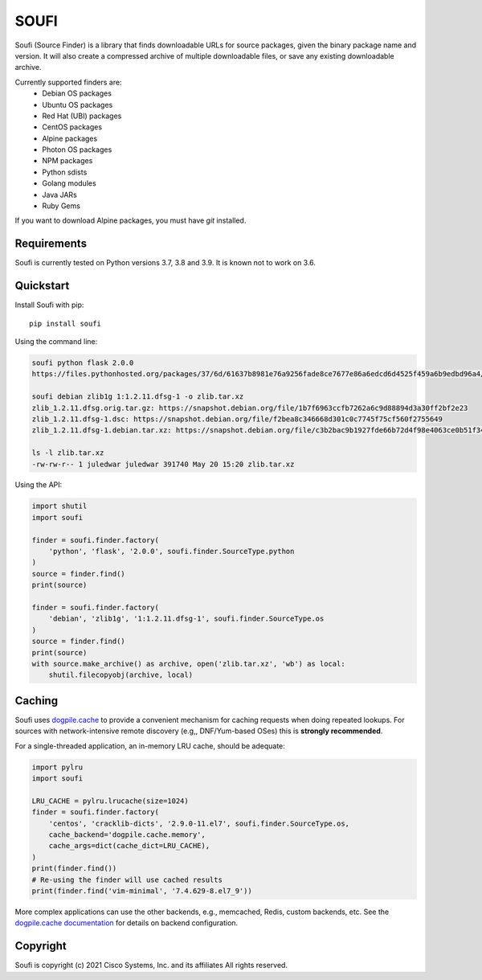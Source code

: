 SOUFI
=====

Soufi (Source Finder) is a library that finds downloadable URLs for
source packages, given the binary package name and version. It will also
create a compressed archive of multiple downloadable files, or save
any existing downloadable archive.

Currently supported finders are:
 - Debian OS packages
 - Ubuntu OS packages
 - Red Hat (UBI) packages
 - CentOS packages
 - Alpine packages
 - Photon OS packages
 - NPM packages
 - Python sdists
 - Golang modules
 - Java JARs
 - Ruby Gems

If you want to download Alpine packages, you must have `git` installed.


Requirements
------------
Soufi is currently tested on Python versions 3.7, 3.8 and 3.9. It is
known not to work on 3.6.


Quickstart
----------

Install Soufi with pip::

   pip install soufi

Using the command line:

.. code:: bash

    soufi python flask 2.0.0
    https://files.pythonhosted.org/packages/37/6d/61637b8981e76a9256fade8ce7677e86a6edcd6d4525f459a6b9edbd96a4/Flask-2.0.0.tar.gz

    soufi debian zlib1g 1:1.2.11.dfsg-1 -o zlib.tar.xz
    zlib_1.2.11.dfsg.orig.tar.gz: https://snapshot.debian.org/file/1b7f6963ccfb7262a6c9d88894d3a30ff2bf2e23
    zlib_1.2.11.dfsg-1.dsc: https://snapshot.debian.org/file/f2bea8c346668d301c0c7745f75cf560f2755649
    zlib_1.2.11.dfsg-1.debian.tar.xz: https://snapshot.debian.org/file/c3b2bac9b1927fde66b72d4f98e4063ce0b51f34

    ls -l zlib.tar.xz
    -rw-rw-r-- 1 juledwar juledwar 391740 May 20 15:20 zlib.tar.xz


Using the API:

.. code:: python

    import shutil
    import soufi

    finder = soufi.finder.factory(
        'python', 'flask', '2.0.0', soufi.finder.SourceType.python
    )
    source = finder.find()
    print(source)

    finder = soufi.finder.factory(
        'debian', 'zlib1g', '1:1.2.11.dfsg-1', soufi.finder.SourceType.os
    )
    source = finder.find()
    print(source)
    with source.make_archive() as archive, open('zlib.tar.xz', 'wb') as local:
        shutil.filecopyobj(archive, local)


Caching
-------

Soufi uses `dogpile.cache <https://github.com/sqlalchemy/dogpile.cache>`_ to
provide a convenient mechanism for caching requests when doing repeated
lookups.  For sources with network-intensive remote discovery (e.g,,
DNF/Yum-based OSes) this is **strongly recommended**.

For a single-threaded application, an in-memory LRU cache, should be adequate:

.. code:: python

    import pylru
    import soufi

    LRU_CACHE = pylru.lrucache(size=1024)
    finder = soufi.finder.factory(
        'centos', 'cracklib-dicts', '2.9.0-11.el7', soufi.finder.SourceType.os,
        cache_backend='dogpile.cache.memory',
        cache_args=dict(cache_dict=LRU_CACHE),
    )
    print(finder.find())
    # Re-using the finder will use cached results
    print(finder.find('vim-minimal', '7.4.629-8.el7_9'))

More complex applications can use the other backends, e.g., memcached, Redis,
custom backends, etc.  See the
`dogpile.cache documentation <https://dogpilecache.sqlalchemy.org/>`_
for details on backend configuration.


Copyright
---------

Soufi is copyright (c) 2021 Cisco Systems, Inc. and its affiliates
All rights reserved.
